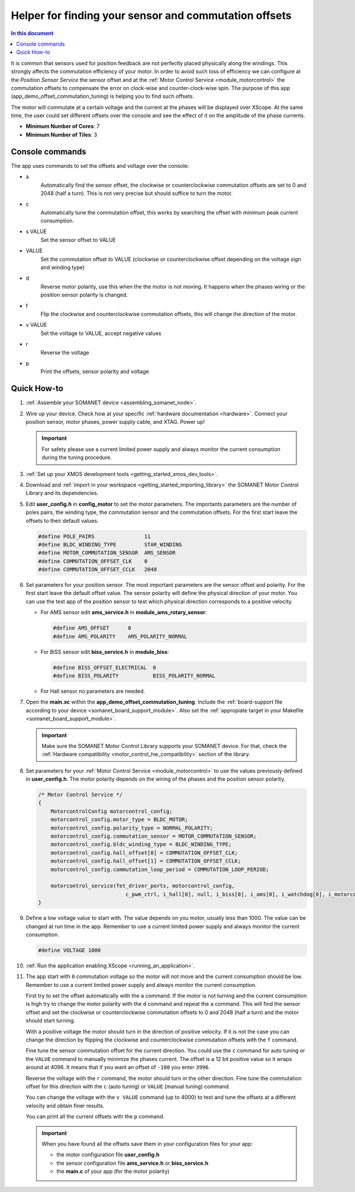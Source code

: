 .. _offset_commutation_tuning_demo:

======================================================
Helper for finding your sensor and commutation offsets
======================================================

.. contents:: In this document
    :backlinks: none
    :depth: 3

It is common that sensors used for position feedback are not perfectly placed physically along the windings. This strongly affects the commutation efficiency of your motor. In order to avoid such loss of efficiency we can configure at the *Position Sensor Service* the sensor offset and at the :ref:`Motor Control Service <module_motorcontrol>` the commutation offsets to compensate the error on clock-wise and counter-clock-wise spin. The purpose of this app (app_demo_offset_commutation_tuning) is helping you to find such offsets.

The motor will commutate at a certain voltage and the current at the phases will be displayed over XScope. At the same time, the user could set different offsets over the console and see the effect of it on the amplitude of the phase currents.


* **Minimum Number of Cores**: 7
* **Minimum Number of Tiles**: 3

.. cssclass:: github

  `See Application on Public Repository <https://github.com/synapticon/sc_sncn_motorcontrol/tree/master/examples/app_demo_offset_commutation_tuning/>`_


Console commands
================

The app uses commands to set the offsets and voltage over the console:

- a
    Automatically find the sensor offset, the clockwise or counterclockwise commutation offsets are set to 0 and 2048 (half a turn). This is not very precise but should suffice to turn the motor.
- c
    Automatically tune the commutation offset, this works by searching the offset with minimum peak current consumption.
- s VALUE
    Set the sensor offset to VALUE
- VALUE
    Set the commutation offset to VALUE (clockwise or counterclockwise offset depending on the voltage sign and winding type)
- d
    Reverse motor polarity, use this when the the motor is not moving. It happens when the phases wiring or the position sensor polarity is changed.
- f
    Flip the clockwise and counterclockwise commutation offsets, this will change the direction of the motor.
- v VALUE
    Set the voltage to VALUE, accept negative values
- r
    Reverse the voltage
- p
    Print the offsets, sensor polarity and voltage


Quick How-to
============

#. :ref:`Assemble your SOMANET device <assembling_somanet_node>`.
#. Wire up your device. Check how at your specific :ref:`hardware documentation <hardware>`. Connect your position sensor, motor phases, power supply cable, and XTAG. Power up!

   .. important:: For safety please use a current limited power supply and always monitor the current consumption during the tuning procedure.

#. :ref:`Set up your XMOS development tools <getting_started_xmos_dev_tools>`.
#. Download and :ref:`import in your workspace <getting_started_importing_library>` the SOMANET Motor Control Library and its dependencies.
#. Edit **user_config.h** in **config_motor** to set the motor parameters. The importants parameters are the number of poles pairs, the winding type, the commutation sensor and the commutation offsets. For the first start leave the offsets to their default values.

   .. code-block:: C

                #define POLE_PAIRS                11
                #define BLDC_WINDING_TYPE         STAR_WINDING
                #define MOTOR_COMMUTATION_SENSOR  AMS_SENSOR
                #define COMMUTATION_OFFSET_CLK    0
                #define COMMUTATION_OFFSET_CCLK   2048

#. Set parameters for your position sensor. The most important parameters are the sensor offset and polarity. For the first start leave the default offset value. The sensor polarity will define the physical direction of your motor. You can use the test app of the position sensor to test which physical direction corresponds to a positive velocity.

   - For AMS sensor edit **ams_service.h** in **module_ams_rotary_sensor**:

     .. code-block:: C

                     #define AMS_OFFSET      0
                     #define AMS_POLARITY    AMS_POLARITY_NORMAL

   - For BiSS sensor edit **biss_service.h** in **module_biss**:

     .. code-block:: C

                     #define BISS_OFFSET_ELECTRICAL  0
                     #define BISS_POLARITY           BISS_POLARITY_NORMAL

   - For Hall sensor no parameters are needed.

#. Open the **main.xc** within  the **app_demo_offset_commutation_tuning**. Include the :ref:`board-support file according to your device <somanet_board_support_module>`. Also set the :ref:`appropiate target in your Makefile <somanet_board_support_module>`.

   .. important:: Make sure the SOMANET Motor Control Library supports your SOMANET device. For that, check the :ref:`Hardware compatibility <motor_control_hw_compatibility>` section of the library.

#. Set parameters for your :ref:`Motor Control Service <module_motorcontrol>` to use the values previously defined in **user_config.h**. The motor polarity depends on the wiring of the phases and the position sensor polarity.

   .. code-block:: C

                /* Motor Control Service */
                {
                    MotorcontrolConfig motorcontrol_config;
                    motorcontrol_config.motor_type = BLDC_MOTOR;
                    motorcontrol_config.polarity_type = NORMAL_POLARITY;
                    motorcontrol_config.commutation_sensor = MOTOR_COMMUTATION_SENSOR;
                    motorcontrol_config.bldc_winding_type = BLDC_WINDING_TYPE;
                    motorcontrol_config.hall_offset[0] = COMMUTATION_OFFSET_CLK;
                    motorcontrol_config.hall_offset[1] = COMMUTATION_OFFSET_CCLK;
                    motorcontrol_config.commutation_loop_period = COMMUTATION_LOOP_PERIOD;

                    motorcontrol_service(fet_driver_ports, motorcontrol_config,
                                            c_pwm_ctrl, i_hall[0], null, i_biss[0], i_ams[0], i_watchdog[0], i_motorcontrol);
                }

#. Define a low voltage value to start with. The value depends on you motor, usually less than 1000. The value can be changed at run time in the app. Remember to use a current limited power supply and always monitor the current consumption.

   .. code-block:: C

                   #define VOLTAGE 1000

#. :ref:`Run the application enabling XScope <running_an_application>`.

#. The app start with ``0`` commutation voltage so the motor will not move and the current consumption should be low. Remember to use a current limited power supply and always monitor the current consumption.

   First try to set the offset automatically with the ``a`` command. If the motor is not turning and the current consumption is high try to change the motor polarity with the ``d`` command and repeat the ``a`` command. This will find the sensor offset and set the clockwise or counterclockwise commutation offsets to 0 and 2048 (half a turn) and the motor should start turning.

   With a positive voltage the motor should turn in the direction of positive velocity. If it is not the case you can change the direction by flipping the clockwise and counterclockwise commutation offsets with the ``f`` command.

   Fine tune the sensor commutation offset for the current direction. You could use the ``c`` command for auto tuning or the ``VALUE`` command to manually minimize the phases current. The offset is a 12 bit positive value so it wraps around at 4096. It means that if you want an offset of ``-100`` you enter ``3996``.

   Reverse the voltage with the ``r`` command, the motor should turn in the other direction. Fine tune the commutation offset for this direction with the ``c`` (auto tuning) or ``VALUE`` (manual tuning) command.

   You can change the voltage with the ``v VALUE`` command (up to 4000) to test and tune the offsets at a different velocity and obtain finer results.

   You can print all the current offsets with the ``p`` command.

   .. important:: When you have found all the offsets save them in your configuration files for your app:

                  - the motor configuration file **user_config.h**
                  - the sensor configuration file **ams_service.h** or **biss_service.h**
                  - the **main.c** of your app (for the motor polarity)

.. seealso:: Did everything go well? If you need further support please check out our `forum <http://forum.synapticon.com/>`_.
